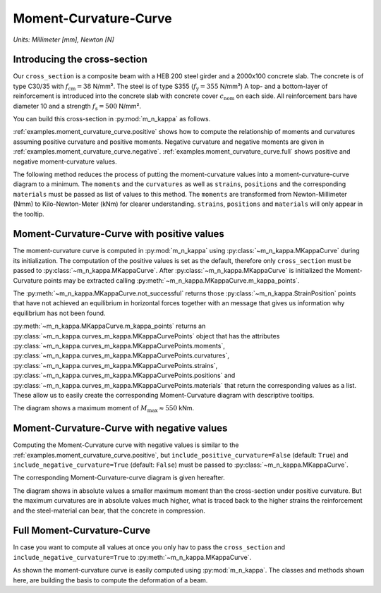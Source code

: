 .. _examples.moment_curvature_curve:

Moment-Curvature-Curve
**********************

*Units: Millimeter [mm], Newton [N]*

.. altair-plot::
   :output: None
   :hide-code:

   # configuration of altair-plot
   import altair as alt
   alt.themes.enable('quartz')

.. _examples.moment_curvature_curve.intro:

Introducing the cross-section
=============================

Our ``cross_section`` is a composite beam with a HEB 200 steel girder and a 2000x100 concrete slab.
The concrete is of type C30/35 with :math:`f_\mathrm{cm} = 38` N/mm².
The steel is of type S355 (:math:`f_\mathrm{y} = 355` N/mm²)
A top- and a bottom-layer of reinforcement is introduced into the concrete slab with concrete cover
:math:`c_\mathrm{nom}` on each side.
All reinforcement bars have diameter 10 and a strength :math:`f_\mathrm{s} = 500` N/mm².

You can build this cross-section in :py:mod:`m_n_kappa` as follows.

.. altair-plot::
   :output: repr

   from m_n_kappa import IProfile, Steel, Rectangle, Concrete, RebarLayer, Reinforcement
   concrete_slab = Rectangle(top_edge=0.0, bottom_edge=100, width=2000)
   concrete = Concrete(f_cm=30+8)
   concrete_section = concrete_slab + concrete
   reinforcement = Reinforcement(f_s=500, f_su=550, failure_strain=0.15)
   top_layer = RebarLayer(
      centroid_z=25, width=2000, rebar_horizontal_distance=200, rebar_diameter=10)
   top_rebar_layer = reinforcement + top_layer
   bottom_layer = RebarLayer(
      centroid_z=75, width=2000, rebar_horizontal_distance=100, rebar_diameter=10)
   bottom_rebar_layer = reinforcement + bottom_layer
   i_profile = IProfile(
      top_edge=100.0, b_fo=200, t_fo=15, h_w=200-2*15, t_w=15, centroid_y=0.0)
   steel = Steel(f_y=355.0, f_u=400, failure_strain=0.15)
   steel_section = i_profile + steel
   cross_section = concrete_section + top_rebar_layer + bottom_rebar_layer + steel_section


:ref:`examples.moment_curvature_curve.positive` shows how to compute the relationship of moments and curvatures
assuming positive curvature and positive moments.
Negative curvature and negative moments are given in :ref:`examples.moment_curvature_curve.negative`.
:ref:`examples.moment_curvature_curve.full` shows positive and negative moment-curvature values.

The following method reduces the process of putting the moment-curvature values into a moment-curvature-curve
diagram to a minimum.
The ``moments`` and the ``curvatures`` as well as ``strains``, ``positions`` and the corresponding ``materials``
must be passed as list of values to this method.
The ``moments`` are transformed from Newton-Millimeter (Nmm) to Kilo-Newton-Meter (kNm) for clearer understanding.
``strains``, ``positions`` and ``materials`` will only appear in the tooltip.

.. altair-plot::
   :output: None

   import pandas as pd
   import altair as alt
   def m_kappa_diagram(moments, curvatures, strains, positions, materials):
       """create moment-curvature diagram by passing moments and curvatures"""
       values = {
           'Moment' : [moment*0.001*0.001 for moment in moments],
           'Curvature' : curvatures,
           'Strain': strains,
           'Position': positions,
           'Material': materials,
       }
       df = pd.DataFrame(values)

       line_chart = alt.Chart(df).mark_line().encode(
           y=alt.Y('Moment'), #, title='Moment [kNm]'),
           x=alt.X('Curvature'), # , title='Curvature [-]'),
       )

       circle_chart = alt.Chart(df).mark_point().encode(
           y=alt.Y('Moment'),
           x=alt.X('Curvature'),
           tooltip=list(values.keys()),
       )

       return alt.layer(line_chart, circle_chart, background='#00000000')

.. _examples.moment_curvature_curve.positive:

Moment-Curvature-Curve with positive values
===========================================

The moment-curvature curve is computed in :py:mod:`m_n_kappa` using :py:class:`~m_n_kappa.MKappaCurve`
during its initialization.
The computation of the positive values is set as the default, therefore only ``cross_section`` must be
passed to :py:class:`~m_n_kappa.MKappaCurve`.
After :py:class:`~m_n_kappa.MKappaCurve` is initialized the Moment-Curvature points may be extracted calling
:py:meth:`~m_n_kappa.MKappaCurve.m_kappa_points`.

.. altair-plot::
   :output: repr

   from m_n_kappa import MKappaCurve
   positive_m_kappa_curve_computation = MKappaCurve(cross_section=cross_section)
   for point in positive_m_kappa_curve_computation.not_successful:
       print(point)

The :py:meth:`~m_n_kappa.MKappaCurve.not_successful` returns those :py:class:`~m_n_kappa.StrainPosition` points
that have not achieved an equilibrium in horizontal forces together with an message that gives us information
why equilibrium has not been found.

.. altair-plot::
   :output: repr

   positive_m_kappa_curve = positive_m_kappa_curve_computation.m_kappa_points

:py:meth:`~m_n_kappa.MKappaCurve.m_kappa_points` returns an :py:class:`~m_n_kappa.curves_m_kappa.MKappaCurvePoints`
object that has the attributes :py:class:`~m_n_kappa.curves_m_kappa.MKappaCurvePoints.moments`,
:py:class:`~m_n_kappa.curves_m_kappa.MKappaCurvePoints.curvatures`,
:py:class:`~m_n_kappa.curves_m_kappa.MKappaCurvePoints.strains`,
:py:class:`~m_n_kappa.curves_m_kappa.MKappaCurvePoints.positions` and
:py:class:`~m_n_kappa.curves_m_kappa.MKappaCurvePoints.materials` that return the corresponding values as
a list.
These allow us to easily create the corresponding Moment-Curvature diagram with descriptive tooltips.

.. altair-plot::
   :alt: Moment-Curvature-Curve with positive values

   m_kappa_diagram(
       moments=positive_m_kappa_curve.moments,
       curvatures=positive_m_kappa_curve.curvatures,
       strains=positive_m_kappa_curve.strains,
       positions=positive_m_kappa_curve.positions,
       materials=positive_m_kappa_curve.materials,
   )

The diagram shows a maximum moment of :math:`M_\mathrm{max} \approx 550` kNm.

.. The plastic moment :math:`M_\mathrm{pl,Rd}`, computed by hand, shows a smaller value.

.. .. math::

..   N_\mathrm{pl,a,Rd} & = A_\mathrm{a} \cdot f_\mathrm{y} = 78.08 \cdot 35.5 = 2771,8 \text{ kN}

..   x_\mathrm{pl} & = \frac{N_\mathrm{pl,a,Rd}}{b \cdot f_\mathrm{c}} = \frac{2771,8}{200 \cdot 3,8} = 3.6 \text{ cm}

..   M_\mathrm{pl,Rd} & = N_\mathrm{pl,a,Rd} \cdot (h_\mathrm{c} + \frac{h_\mathrm{a}}{2} - \frac{x_\mathrm{pl}}{2}
   = 2771,8 \cdot \left(10 + \frac{20}{2} - \frac{3.6}{2}\right) = 45457,5 \text{ kNcm} = 454,6 \text{ kNm}


.. _examples.moment_curvature_curve.negative:

Moment-Curvature-Curve with negative values
===========================================

Computing the Moment-Curvature curve with negative values is similar to the :ref:`examples.moment_curvature_curve.positive`,
but ``include_positive_curvature=False`` (default: ``True``) and ``include_negative_curvature=True`` (default: ``False``)
must be passed to :py:class:`~m_n_kappa.MKappaCurve`.

.. altair-plot::
   :output: repr

   negative_m_kappa_curve_computation = MKappaCurve(
       cross_section=cross_section,
       include_positive_curvature=False,
       include_negative_curvature=True,
   )
   negative_m_kappa_curve = negative_m_kappa_curve_computation.m_kappa_points

The corresponding Moment-Curvature-curve diagram is given hereafter.

.. altair-plot::
   :alt: Moment-Curvature-Curve with negative values

   m_kappa_diagram(
       moments=negative_m_kappa_curve.moments,
       curvatures=negative_m_kappa_curve.curvatures,
       strains=negative_m_kappa_curve.strains,
       positions=negative_m_kappa_curve.positions,
       materials=negative_m_kappa_curve.materials,
   )

The diagram shows in absolute values a smaller maximum moment than the cross-section under positive curvature.
But the maximum curvatures are in absolute values much higher, what is traced back to the higher strains the
reinforcement and the steel-material can bear, that the concrete in compression.

.. _examples.moment_curvature_curve.full:


Full Moment-Curvature-Curve
===========================

In case you want to compute all values at once you only hav to pass the ``cross_section`` and
``include_negative_curvature=True`` to :py:meth:`~m_n_kappa.MKappaCurve`.

.. altair-plot::
   :alt: Full Moment-Curvature-Curve with positive and negative values

   full_m_kappa_curve_computation = MKappaCurve(
       cross_section=cross_section,
       include_negative_curvature=True,
   )
   full_m_kappa_curve = full_m_kappa_curve_computation.m_kappa_points

   m_kappa_diagram(
       moments=full_m_kappa_curve.moments,
       curvatures=full_m_kappa_curve.curvatures,
       strains=full_m_kappa_curve.strains,
       positions=full_m_kappa_curve.positions,
       materials=full_m_kappa_curve.materials,
   )

As shown the moment-curvature curve is easily computed using :py:mod:`m_n_kappa`.
The classes and methods shown here, are building the basis to compute the deformation of a beam.